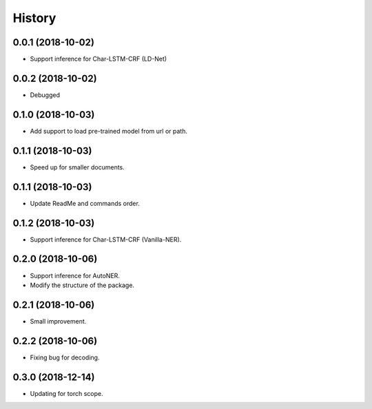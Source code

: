 History
=======

0.0.1 (2018-10-02)
------------------
* Support inference for Char-LSTM-CRF (LD-Net)

0.0.2 (2018-10-02)
------------------
* Debugged

0.1.0 (2018-10-03)
------------------
* Add support to load pre-trained model from url or path.

0.1.1 (2018-10-03)
------------------
* Speed up for smaller documents.

0.1.1 (2018-10-03)
------------------
* Update ReadMe and commands order.

0.1.2 (2018-10-03)
------------------
* Support inference for Char-LSTM-CRF (Vanilla-NER).

0.2.0 (2018-10-06)
------------------
* Support inference for AutoNER.
* Modify the structure of the package.

0.2.1 (2018-10-06)
------------------
* Small improvement.

0.2.2 (2018-10-06)
------------------
* Fixing bug for decoding.

0.3.0 (2018-12-14)
------------------
* Updating for torch scope.
